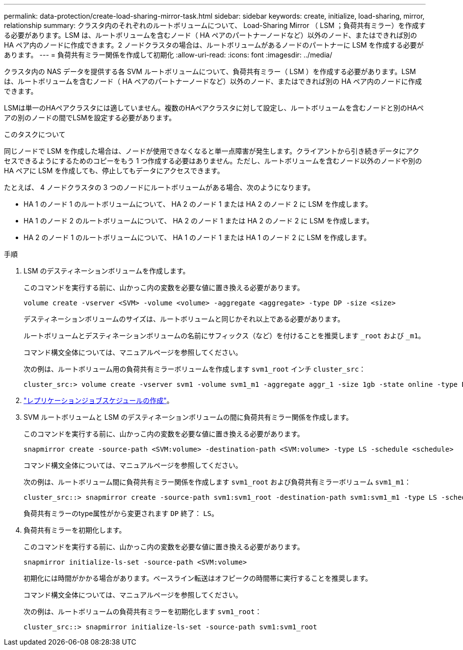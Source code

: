 ---
permalink: data-protection/create-load-sharing-mirror-task.html 
sidebar: sidebar 
keywords: create, initialize, load-sharing, mirror, relationship 
summary: クラスタ内のそれぞれのルートボリュームについて、 Load-Sharing Mirror （ LSM ；負荷共有ミラー）を作成する必要があります。LSM は、ルートボリュームを含むノード（ HA ペアのパートナーノードなど）以外のノード、またはできれば別の HA ペア内のノードに作成できます。2 ノードクラスタの場合は、ルートボリュームがあるノードのパートナーに LSM を作成する必要があります。 
---
= 負荷共有ミラー関係を作成して初期化
:allow-uri-read: 
:icons: font
:imagesdir: ../media/


[role="lead"]
クラスタ内の NAS データを提供する各 SVM ルートボリュームについて、負荷共有ミラー（ LSM ）を作成する必要があります。LSM は、ルートボリュームを含むノード（ HA ペアのパートナーノードなど）以外のノード、またはできれば別の HA ペア内のノードに作成できます。

LSMは単一のHAペアクラスタには適していません。複数のHAペアクラスタに対して設定し、ルートボリュームを含むノードと別のHAペアの別のノードの間でLSMを設定する必要があります。

.このタスクについて
同じノードで LSM を作成した場合は、ノードが使用できなくなると単一点障害が発生します。クライアントから引き続きデータにアクセスできるようにするためのコピーをもう 1 つ作成する必要はありません。ただし、ルートボリュームを含むノード以外のノードや別の HA ペアに LSM を作成しても、停止してもデータにアクセスできます。

たとえば、 4 ノードクラスタの 3 つのノードにルートボリュームがある場合、次のようになります。

* HA 1 のノード 1 のルートボリュームについて、 HA 2 のノード 1 または HA 2 のノード 2 に LSM を作成します。
* HA 1 のノード 2 のルートボリュームについて、 HA 2 のノード 1 または HA 2 のノード 2 に LSM を作成します。
* HA 2 のノード 1 のルートボリュームについて、 HA 1 のノード 1 または HA 1 のノード 2 に LSM を作成します。


.手順
. LSM のデスティネーションボリュームを作成します。
+
このコマンドを実行する前に、山かっこ内の変数を必要な値に置き換える必要があります。

+
[source, cli]
----
volume create -vserver <SVM> -volume <volume> -aggregate <aggregate> -type DP -size <size>
----
+
デスティネーションボリュームのサイズは、ルートボリュームと同じかそれ以上である必要があります。

+
ルートボリュームとデスティネーションボリュームの名前にサフィックス（など）を付けることを推奨します `_root` および `_m1`。

+
コマンド構文全体については、マニュアルページを参照してください。

+
次の例は、ルートボリューム用の負荷共有ミラーボリュームを作成します `svm1_root` インチ `cluster_src`：

+
[listing]
----
cluster_src:> volume create -vserver svm1 -volume svm1_m1 -aggregate aggr_1 -size 1gb -state online -type DP
----
. link:create-replication-job-schedule-task.html["レプリケーションジョブスケジュールの作成"]。
. SVM ルートボリュームと LSM のデスティネーションボリュームの間に負荷共有ミラー関係を作成します。
+
このコマンドを実行する前に、山かっこ内の変数を必要な値に置き換える必要があります。

+
[source, cli]
----
snapmirror create -source-path <SVM:volume> -destination-path <SVM:volume> -type LS -schedule <schedule>
----
+
コマンド構文全体については、マニュアルページを参照してください。

+
次の例は、ルートボリューム間に負荷共有ミラー関係を作成します `svm1_root` および負荷共有ミラーボリューム `svm1_m1`：

+
[listing]
----
cluster_src::> snapmirror create -source-path svm1:svm1_root -destination-path svm1:svm1_m1 -type LS -schedule hourly
----
+
負荷共有ミラーのtype属性がから変更されます `DP` 終了： `LS`。

. 負荷共有ミラーを初期化します。
+
このコマンドを実行する前に、山かっこ内の変数を必要な値に置き換える必要があります。

+
[source, cli]
----
snapmirror initialize-ls-set -source-path <SVM:volume>
----
+
初期化には時間がかかる場合があります。ベースライン転送はオフピークの時間帯に実行することを推奨します。

+
コマンド構文全体については、マニュアルページを参照してください。

+
次の例は、ルートボリュームの負荷共有ミラーを初期化します `svm1_root`：

+
[listing]
----
cluster_src::> snapmirror initialize-ls-set -source-path svm1:svm1_root
----

